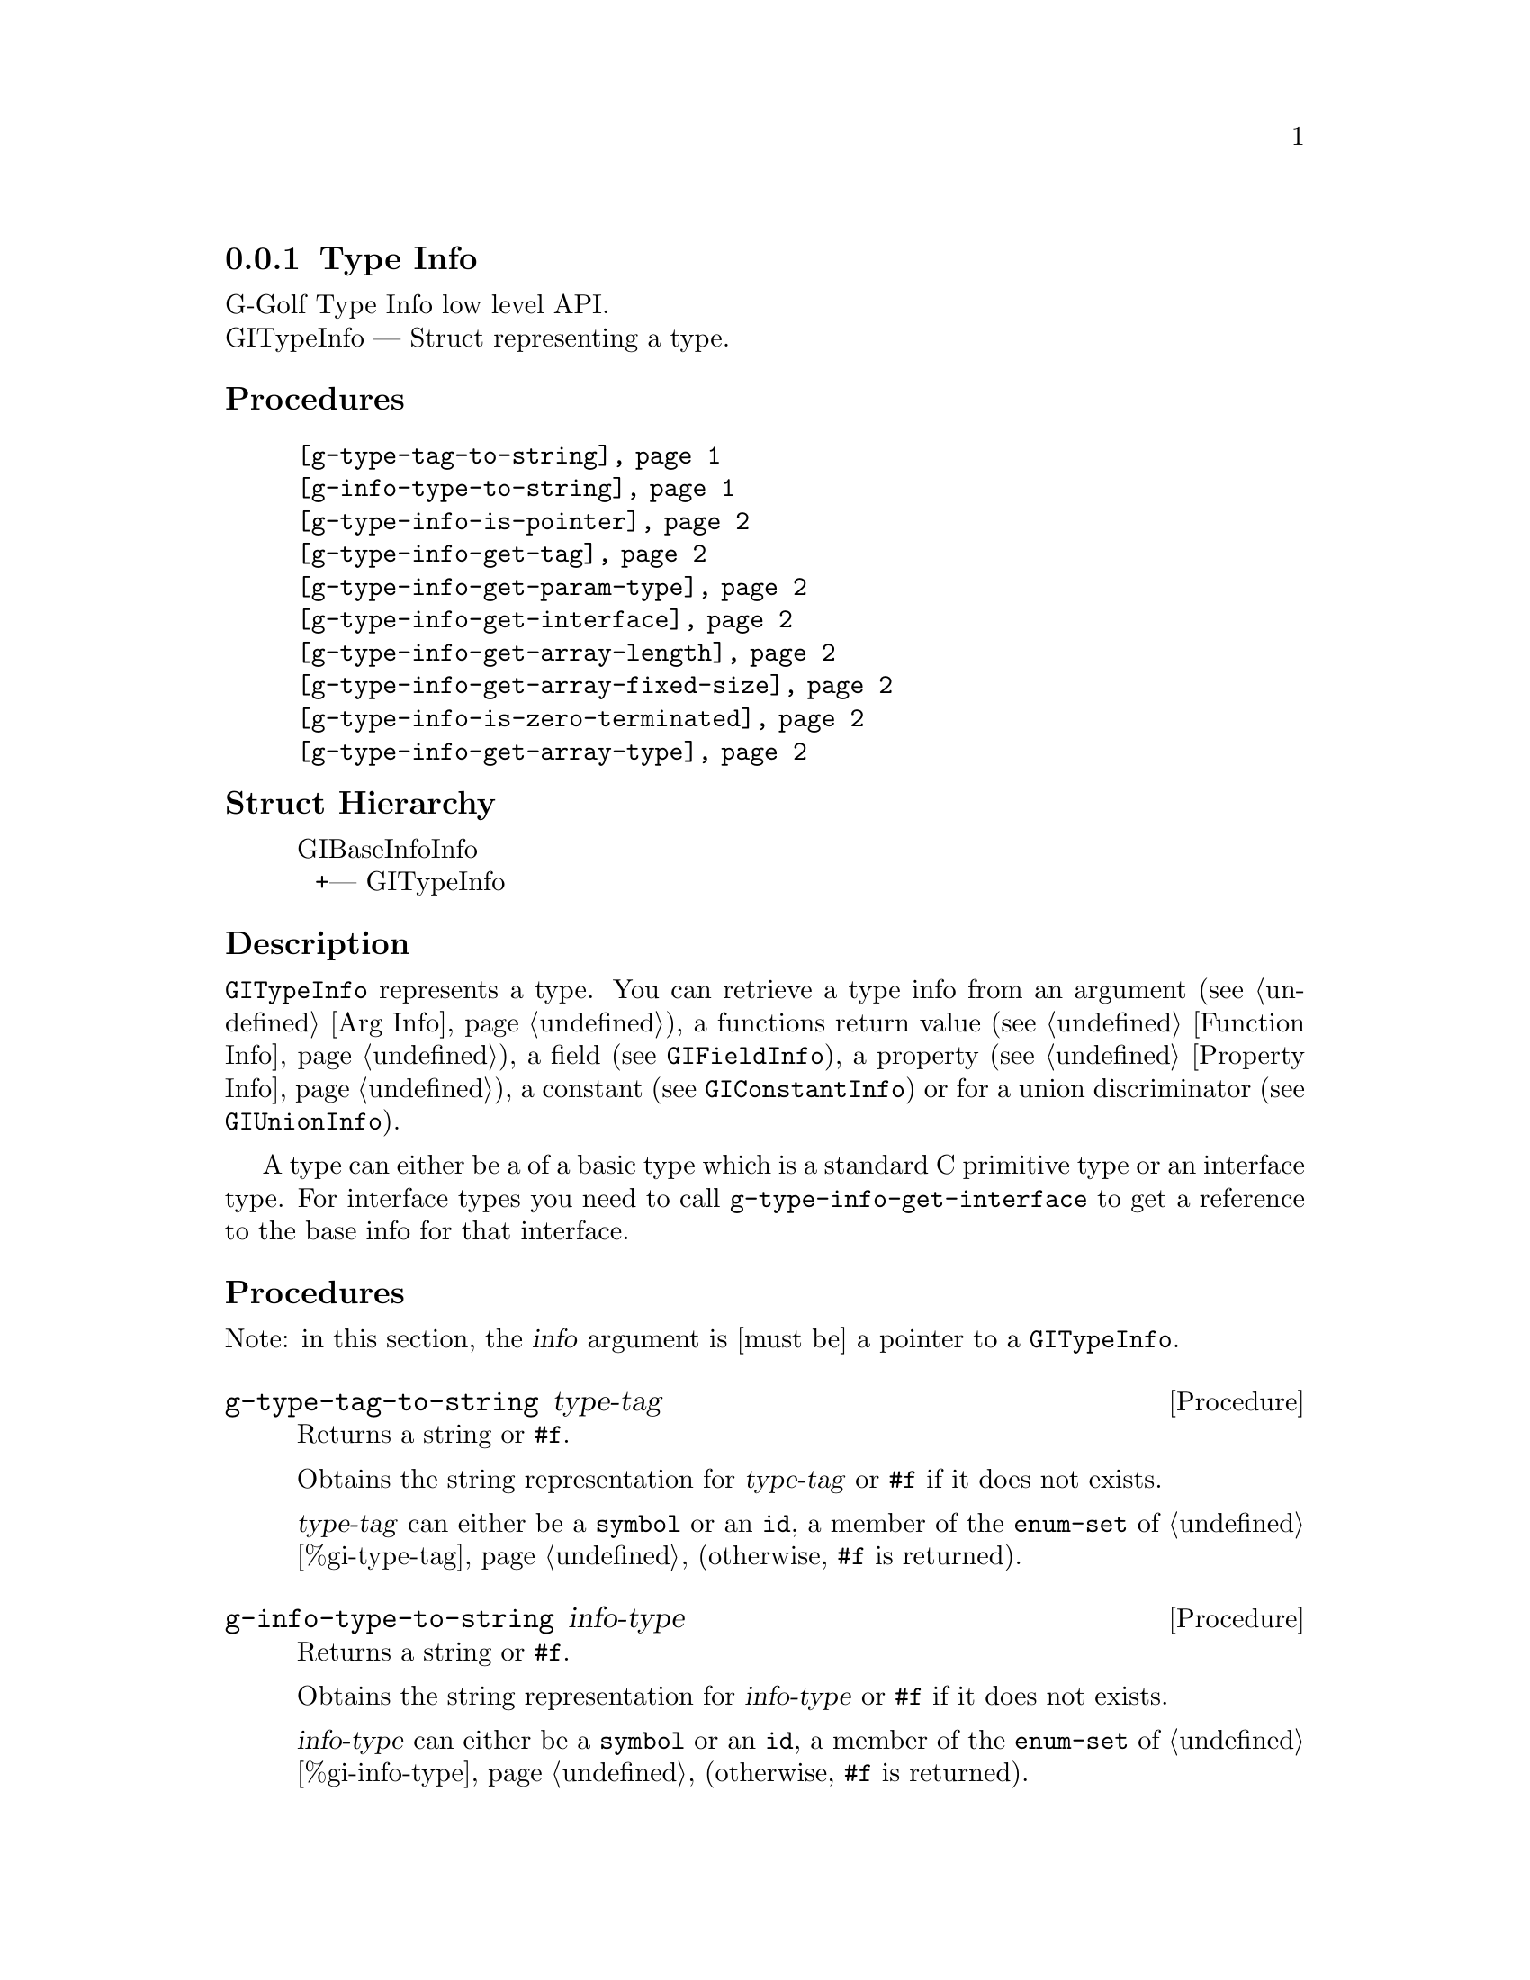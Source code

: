 @c -*-texinfo-*-
@c This is part of the GNU G-Golf Reference Manual.
@c Copyright (C) 2016 - 2020 Free Software Foundation, Inc.
@c See the file g-golf.texi for copying conditions.


@defindex ti


@node Type Info
@subsection Type Info

G-Golf Type Info low level API.@*
GITypeInfo — Struct representing a type.


@subheading Procedures

@indentedblock
@table @code
@item @ref{g-type-tag-to-string}
@item @ref{g-info-type-to-string}
@item @ref{g-type-info-is-pointer}
@item @ref{g-type-info-get-tag}
@item @ref{g-type-info-get-param-type}
@item @ref{g-type-info-get-interface}
@item @ref{g-type-info-get-array-length}
@item @ref{g-type-info-get-array-fixed-size}
@item @ref{g-type-info-is-zero-terminated}
@item @ref{g-type-info-get-array-type}
@end table
@end indentedblock


@subheading Struct Hierarchy

@indentedblock
GIBaseInfoInfo         	                     @*
@ @ +--- GITypeInfo
@end indentedblock


@subheading Description

@code{GITypeInfo} represents a type. You can retrieve a type info from
an argument (see @ref{Arg Info}), a functions return value (see
@ref{Function Info}), a field (see @code{GIFieldInfo}), a property (see
@ref{Property Info}), a constant (see @code{GIConstantInfo}) or for a
union discriminator (see @code{GIUnionInfo}).

A type can either be a of a basic type which is a standard C primitive
type or an interface type. For interface types you need to call
@code{g-type-info-get-interface} to get a reference to the base info for
that interface.


@subheading Procedures

Note: in this section, the @var{info} argument is [must be] a pointer to
a @code{GITypeInfo}.


@anchor{g-type-tag-to-string}
@deffn Procedure g-type-tag-to-string type-tag

Returns a string or @code{#f}.

Obtains the string representation for @var{type-tag} or @code{#f} if it
does not exists.

@var{type-tag} can either be a @code{symbol} or an @code{id}, a member
of the @code{enum-set} of @ref{%gi-type-tag} (otherwise, @code{#f} is
returned).
@end deffn


@anchor{g-info-type-to-string}
@deffn Procedure g-info-type-to-string info-type

Returns a string or @code{#f}.

Obtains the string representation for @var{info-type} or @code{#f} if it
does not exists.

@var{info-type} can either be a @code{symbol} or an @code{id}, a member
of the @code{enum-set} of @ref{%gi-info-type} (otherwise, @code{#f} is
returned).
@end deffn


@anchor{g-type-info-is-pointer}
@deffn Procedure g-type-info-is-pointer info

Returns @code{#t} or @code{#f}.

Obtains if the @var{info} type is passed as a reference.

Note that the types of @code{out} and @code{inout} parameters (see
@ref{%gi-direction}) will only be pointers if the underlying type being
transferred is a pointer (i.e. only if the type of the C function’s
formal parameter is a pointer to a pointer).
@end deffn


@anchor{g-type-info-get-tag}
@deffn Procedure g-type-info-get-tag info

Returns a symbol.

Obtains the type tag for @var{info} (see @ref{%gi-type-tag} for the list
of type tags).
@end deffn


@anchor{g-type-info-get-param-type}
@deffn Procedure g-type-info-get-param-type info n

Returns a pointer or @code{#f}.

Obtains the parameter type @var{n} (the index of the parameter).  When
there is no such @var{n} parameter, the procedure returns @code{#f}.
@end deffn


@anchor{g-type-info-get-interface}
@deffn Procedure g-type-info-get-interface info

Returns a pointer or @code{#f}.

For @code{interface} types (see @ref{%gi-type-tag}) such as GObjects and
boxed values, this procedure returns a (pointer to a) @code{GIBaseInfo},
holding full information about the referenced type.  You can then
inspect the type of the returned @code{GIBaseInfo} to further query
whether it is a concrete GObject, a GInterface, a structure, etc. using
@ref{g-base-info-get-type}.
@end deffn


@anchor{g-type-info-get-array-length}
@deffn Procedure g-type-info-get-array-length info

Returns an interger.

Obtain the array length of the type. The type tag must be a @code{array}
(see @ref{%gi-type-tag}), or -1 will returned.
@end deffn


@anchor{g-type-info-get-array-fixed-size}
@deffn Procedure g-type-info-get-array-fixed-size info

Returns an interger.

Obtain the fixed array syze of the type. The type tag must be a
@code{array} (see @ref{%gi-type-tag}), or -1 will returned.
@end deffn


@anchor{g-type-info-is-zero-terminated}
@deffn Procedure g-type-info-is-zero-terminated info

Returns @code{#t} or @code{#f}.

Obtains if the last element of the array is @code{NULL}.  The type tag
must be a @code{array} (see @ref{%gi-type-tag}), or @code{#f} will
returned.
@end deffn


@anchor{g-type-info-get-array-type}
@deffn Procedure g-type-info-get-array-type info

Returns a symbol or @code{#f}.

Obtain the array type for this type (see @ref{%gi-array-type}).  If the
type tag of this type is not array, @code{#f} will be returned.
@end deffn
